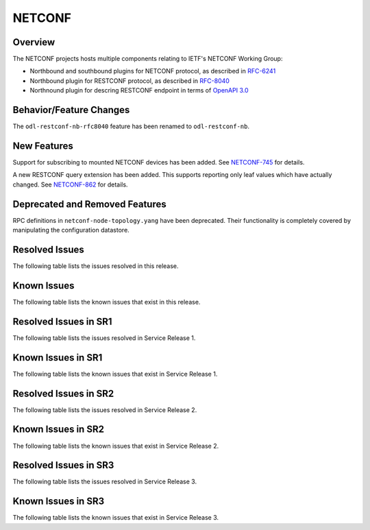=======
NETCONF
=======

Overview
========
The NETCONF projects hosts multiple components relating to IETF's NETCONF Working Group:

* Northbound and southbound plugins for NETCONF protocol, as described in `RFC-6241 <http://tools.ietf.org/html/rfc6241>`__
* Northbound plugin for RESTCONF protocol, as described in `RFC-8040 <http://tools.ietf.org/html/rfc8040>`__
* Northnound plugin for descring RESTCONF endpoint in terms of `OpenAPI 3.0 <https://swagger.io/docs/specification/about/>`__


Behavior/Feature Changes
========================
The ``odl-restconf-nb-rfc8040`` feature has been renamed to ``odl-restconf-nb``.

New Features
============
Support for subscribing to mounted NETCONF devices has been added. See
`NETCONF-745 <https://jira.opendaylight.org/browse/NETCONF-745>`__ for details.

A new RESTCONF query extension has been added. This supports reporting only leaf values which have actually
changed. See `NETCONF-862 <https://jira.opendaylight.org/browse/NETCONF-862>`__ for details.

Deprecated and Removed Features
===============================
RPC definitions in ``netconf-node-topology.yang`` have been deprecated. Their functionality is completely covered
by manipulating the configuration datastore.

Resolved Issues
===============
The following table lists the issues resolved in this release.

.. jira_fixed_issues::
   :project: NETCONF
   :versions: 5.0.0-5.0.4

Known Issues
============
The following table lists the known issues that exist in this release.

.. jira_known_issues::
   :project: NETCONF
   :versions: 5.0.0-5.0.4

Resolved Issues in SR1
======================
The following table lists the issues resolved in Service Release 1.

.. jira_fixed_issues::
   :project: NETCONF
   :versions: 5.0.5-5.0.6

Known Issues in SR1
===================
The following table lists the known issues that exist in Service Release 1.

.. jira_known_issues::
   :project: NETCONF
   :versions: 5.0.5-5.0.6

Resolved Issues in SR2
======================
The following table lists the issues resolved in Service Release 2.

.. jira_fixed_issues::
   :project: NETCONF
   :versions: 5.0.7-5.0.7

Known Issues in SR2
===================
The following table lists the known issues that exist in Service Release 2.

.. jira_known_issues::
   :project: NETCONF
   :versions: 5.0.7-5.0.7

Resolved Issues in SR3
======================
The following table lists the issues resolved in Service Release 3.

.. jira_fixed_issues::
   :project: NETCONF
   :versions: 5.0.8-5.0.9

Known Issues in SR3
===================
The following table lists the known issues that exist in Service Release 3.

.. jira_known_issues::
   :project: NETCONF
   :versions: 5.0.8-5.0.9
